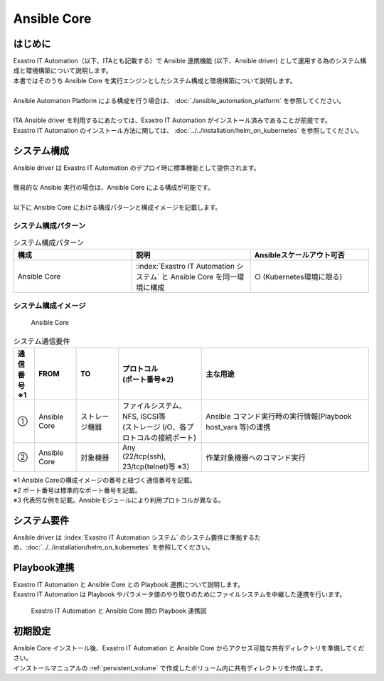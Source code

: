 ============
Ansible Core
============


はじめに
========

| Exastro IT Automation（以下、ITAとも記載する）で Ansible 連携機能 (以下、Ansible driver) として運用する為のシステム構成と環境構築について説明します。
| 本書ではそのうち Ansible Core を実行エンジンとしたシステム構成と環境構築について説明します。
|
| Ansible Automation Platform による構成を行う場合は、 :doc:`./ansible_automation_platform` を参照してください。
|
| ITA Ansible driver を利用するにあたっては、Exastro IT Automation がインストール済みであることが前提です。
| Exastro IT Automation のインストール方法に関しては、 :doc:`../../installation/helm_on_kubernetes` を参照してください。


システム構成
============

| Ansible driver は Exastro IT Automation のデプロイ時に標準機能として提供されます。
|
| 簡易的な Ansible 実行の場合は、Ansible Core による構成が可能です。
|
| 以下に Ansible Core における構成パターンと構成イメージを記載します。

システム構成パターン
--------------------

.. list-table:: システム構成パターン
   :widths: 50 50 50
   :header-rows: 1
   :align: left

   * - 構成
     - 説明
     - Ansibleスケールアウト可否
   * - Ansible Core
     - :index:`Exastro IT Automation システム` と Ansible Core を同一環境に構成 
     - ○ (Kubernetes環境に限る)


システム構成イメージ
--------------------------------------------------------

.. figure:: /images/ja/diagram/ansible_core.png
    :alt: Ansible Core
    :width: 600px

    Ansible Core

.. list-table:: システム通信要件
   :widths: 10 20 20 40 80
   :header-rows: 1
   :align: left

   * - | 通信番号
       | ※1 
     - FROM
     - TO
     - | プロトコル
       | (ポート番号※2) 
     - 主な用途
   * - ①
     - Ansible Core
     - ストレージ機器
     - | ファイルシステム、NFS, iSCSI等
       | (ストレージ I/O、各プロトコルの接続ポート)
     - | Ansible コマンド実行時の実行情報(Playbook host_vars 等)の連携
   * - ②
     - Ansible Core
     - 対象機器
     - | Any
       | (22/tcp(ssh), 23/tcp(telnet)等 ※3）
     - 作業対象機器へのコマンド実行

| ※1 Ansible Coreの構成イメージの番号と紐づく通信番号を記載。
| ※2 ポート番号は標準的なポート番号を記載。
| ※3 代表的な例を記載。Ansibleモジュールにより利用プロトコルが異なる。


システム要件
============

| Ansible driver は :index:`Exastro IT Automation システム` のシステム要件に準拠するため、:doc:`../../installation/helm_on_kubernetes` を参照してください。


Playbook連携
============

| Exastro IT Automation と Ansible Core との Playbook 連携について説明します。
| Exastro IT Automation は Playbook やパラメータ値のやり取りのためにファイルシステムを中継した連携を行います。

.. figure:: /images/ja/diagram/playbook_link_containers.png
   :alt: Exastro IT Automation と Ansible Core 間のファイル連携図
   :width: 750px

   Exastro IT Automation と Ansible Core 間の Playbook 連携図


初期設定
========

| Ansible Core インストール後、Exastro IT Automation と Ansible Core からアクセス可能な共有ディレクトリを準備してください。
| インストールマニュアルの :ref:`persistent_volume` で作成したボリューム内に共有ディレクトリを作成します。


